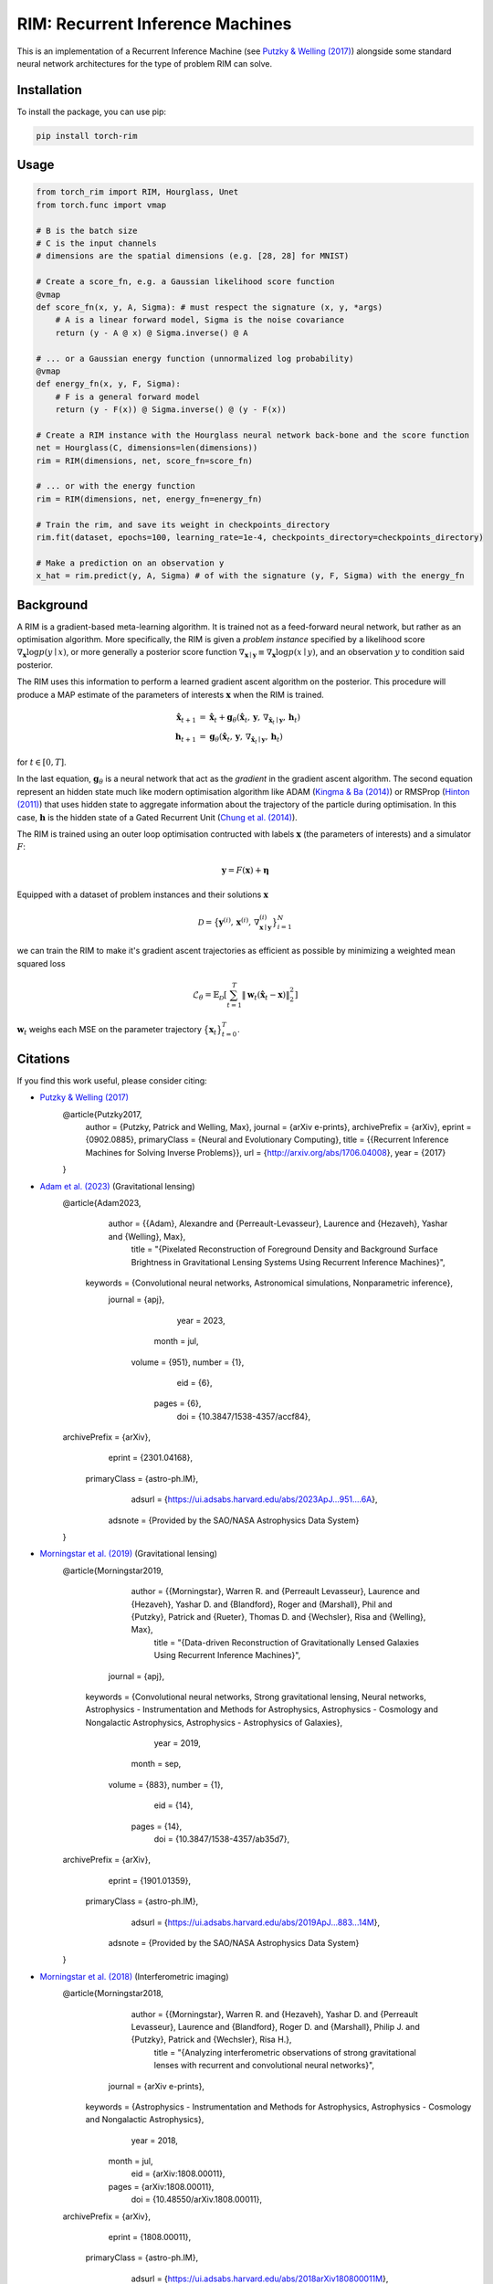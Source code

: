 =======================================
RIM: Recurrent Inference Machines
=======================================

.. image:: https://badge.fury.io/py/torch-rim.svg
    :target: https://badge.fury.io/py/torch-rim

.. image:: https://codecov.io/gh/AlexandreAdam/torch_rim/branch/master/graph/badge.svg
    :target: https://codecov.io/gh/AlexandreAdam/torch-rim

This is an implementation of a Recurrent Inference Machine (see `Putzky & Welling (2017) <https://arxiv.org/abs/1706.04008>`_)
alongside some standard neural network architectures for the type of problem RIM can solve.

Installation
------------

To install the package, you can use pip:

.. code-block:: bash

    pip install torch-rim

Usage
-----

.. code-block:: python

    from torch_rim import RIM, Hourglass, Unet
    from torch.func import vmap

    # B is the batch size
    # C is the input channels
    # dimensions are the spatial dimensions (e.g. [28, 28] for MNIST)

    # Create a score_fn, e.g. a Gaussian likelihood score function
    @vmap
    def score_fn(x, y, A, Sigma): # must respect the signature (x, y, *args)
        # A is a linear forward model, Sigma is the noise covariance
        return (y - A @ x) @ Sigma.inverse() @ A

    # ... or a Gaussian energy function (unnormalized log probability)
    @vmap
    def energy_fn(x, y, F, Sigma):
        # F is a general forward model
        return (y - F(x)) @ Sigma.inverse() @ (y - F(x))

    # Create a RIM instance with the Hourglass neural network back-bone and the score function
    net = Hourglass(C, dimensions=len(dimensions))
    rim = RIM(dimensions, net, score_fn=score_fn)

    # ... or with the energy function
    rim = RIM(dimensions, net, energy_fn=energy_fn)

    # Train the rim, and save its weight in checkpoints_directory
    rim.fit(dataset, epochs=100, learning_rate=1e-4, checkpoints_directory=checkpoints_directory)

    # Make a prediction on an observation y
    x_hat = rim.predict(y, A, Sigma) # of with the signature (y, F, Sigma) with the energy_fn


Background
----------
A RIM is a gradient-based meta-learning algorithm. It is trained not as a feed-forward neural network, but rather as an optimisation 
algorithm. More specifically, the RIM is given a *problem instance* specified by a likelihood score :math:`\nabla_\mathbf{x} \log p(y \mid x)`, 
or more generally a posterior score function :math:`\nabla_{\mathbf{x} \mid \mathbf{y}} \equiv \nabla_{\mathbf{x}} \log p(x \mid y)`, and an observation :math:`y` to condition said posterior.

The RIM uses this information to perform a learned gradient ascent algorithm on the posterior. This procedure will produce a MAP estimate of the parameters of interests :math:`\mathbf{x}` when the RIM is trained.

.. math::

   \begin{align}
   \hat{\mathbf{x}}_{t+1} &= \hat{\mathbf{x}}_t + \mathbf{g}_\theta (\hat{\mathbf{x}}_t,\, \mathbf{y},\, \nabla_{\hat{\mathbf{x}}_t \mid \mathbf{y}},\, \mathbf{h}_t)\\
   \mathbf{h}_{t+1} &= \mathbf{g}_\theta(\hat{\mathbf{x}}_t,\, \mathbf{y},\, \nabla_{\hat{\mathbf{x}}_t \mid \mathbf{y}},\, \mathbf{h}_t)
   \end{align}

for :math:`t \in [0, T]`. 

In the last equation, :math:`\mathbf{g}_\theta` is a neural network that act as the *gradient* in the gradient ascent algorithm. The second equation represent an hidden state much like modern optimisation algorithm like ADAM (`Kingma & Ba (2014) <https://arxiv.org/abs/1412.6980>`_) or RMSProp (`Hinton (2011) <https://www.cs.toronto.edu/~tijmen/csc321/slides/lecture_slides_lec6.pdf>`_) that uses hidden state to aggregate information about the trajectory of the particle during optimisation. In this case, :math:`\mathbf{h}` is the hidden state of a Gated Recurrent Unit (`Chung et al. (2014) <https://arxiv.org/abs/1412.3555>`_).

The RIM is trained using an outer loop optimisation contructed with labels :math:`\mathbf{x}` (the parameters of interests) and a simulator :math:`F`: 

.. math::

   \mathbf{y} = F(\mathbf{x}) + \boldsymbol{\eta}

Equipped with a dataset of problem instances and their solutions :math:`\mathbf{x}`

.. math::

   \mathcal{D} = \big\{\mathbf{y}^{(i)},\, \mathbf{x}^{(i)},\, \nabla_{\mathbf{x} \mid \mathbf{y}}^{(i)}\big\}_{i=1}^N

we can train the RIM to make it's gradient ascent trajectories as efficient as possible by minimizing a weighted mean squared loss

.. math::

   \mathcal{L}_\theta = \mathbb{E}_\mathcal{D} \left[ \sum_{t=1}^T\lVert \mathbf{w}_t(\hat{\mathbf{x}}_t - \mathbf{x})\rVert^2_2 \right]

:math:`\mathbf{w}_t` weighs each MSE on the parameter trajectory :math:`\big\{\mathbf{x}_t\big\}_{t=0}^T`.


Citations
---------

If you find this work useful, please consider citing:

- `Putzky & Welling (2017) <http://arxiv.org/abs/1706.04008>`_
    .. code-block:: bibtex

    @article{Putzky2017,
        author = {Putzky, Patrick and Welling, Max},
        journal = {arXiv e-prints},
        archivePrefix = {arXiv},
        eprint = {0902.0885},
        primaryClass = {Neural and Evolutionary Computing},
        title = {{Recurrent Inference Machines for Solving Inverse Problems}},
        url = {http://arxiv.org/abs/1706.04008},
        year = {2017}
    }

- `Adam et al. (2023) <https://iopscience.iop.org/article/10.3847/1538-4357/accf84>`_ (Gravitational lensing)
    .. code-block:: bibtex

    @article{Adam2023,
           author = {{Adam}, Alexandre and {Perreault-Levasseur}, Laurence and {Hezaveh}, Yashar and {Welling}, Max},
            title = "{Pixelated Reconstruction of Foreground Density and Background Surface Brightness in Gravitational Lensing Systems Using Recurrent Inference Machines}",
         keywords = {Convolutional neural networks, Astronomical simulations, Nonparametric inference},
          journal = {\apj},
             year = 2023,
            month = jul,
           volume = {951},
           number = {1},
              eid = {6},
            pages = {6},
              doi = {10.3847/1538-4357/accf84},
    archivePrefix = {arXiv},
           eprint = {2301.04168},
     primaryClass = {astro-ph.IM},
           adsurl = {https://ui.adsabs.harvard.edu/abs/2023ApJ...951....6A},
          adsnote = {Provided by the SAO/NASA Astrophysics Data System}
    }

- `Morningstar et al. (2019) <https://iopscience.iop.org/article/10.3847/1538-4357/ab35d7>`_ (Gravitational lensing)
    .. code-block:: bibtex

    @article{Morningstar2019,
           author = {{Morningstar}, Warren R. and {Perreault Levasseur}, Laurence and {Hezaveh}, Yashar D. and {Blandford}, Roger and {Marshall}, Phil and {Putzky}, Patrick and {Rueter}, Thomas D. and {Wechsler}, Risa and {Welling}, Max},
            title = "{Data-driven Reconstruction of Gravitationally Lensed Galaxies Using Recurrent Inference Machines}",
          journal = {\apj},
         keywords = {Convolutional neural networks, Strong gravitational lensing, Neural networks, Astrophysics - Instrumentation and Methods for Astrophysics, Astrophysics - Cosmology and Nongalactic Astrophysics, Astrophysics - Astrophysics of Galaxies},
             year = 2019,
            month = sep,
           volume = {883},
           number = {1},
              eid = {14},
            pages = {14},
              doi = {10.3847/1538-4357/ab35d7},
    archivePrefix = {arXiv},
           eprint = {1901.01359},
     primaryClass = {astro-ph.IM},
           adsurl = {https://ui.adsabs.harvard.edu/abs/2019ApJ...883...14M},
          adsnote = {Provided by the SAO/NASA Astrophysics Data System}
    }

- `Morningstar et al. (2018) <https://arxiv.org/abs/1808.00011>`_ (Interferometric imaging)
    .. code-block:: bibtex
    @article{Morningstar2018,
           author = {{Morningstar}, Warren R. and {Hezaveh}, Yashar D. and {Perreault Levasseur}, Laurence and {Blandford}, Roger D. and {Marshall}, Philip J. and {Putzky}, Patrick and {Wechsler}, Risa H.},
            title = "{Analyzing interferometric observations of strong gravitational lenses with recurrent and convolutional neural networks}",
          journal = {arXiv e-prints},
         keywords = {Astrophysics - Instrumentation and Methods for Astrophysics, Astrophysics - Cosmology and Nongalactic Astrophysics},
             year = 2018,
            month = jul,
              eid = {arXiv:1808.00011},
            pages = {arXiv:1808.00011},
              doi = {10.48550/arXiv.1808.00011},
    archivePrefix = {arXiv},
           eprint = {1808.00011},
     primaryClass = {astro-ph.IM},
           adsurl = {https://ui.adsabs.harvard.edu/abs/2018arXiv180800011M},
          adsnote = {Provided by the SAO/NASA Astrophysics Data System}
    }

- `Lønning et al. (2019) <https://pubmed.ncbi.nlm.nih.gov/30703579>`_ (MRI imaging)
    .. code-block:: bibtex
    @article{Lonning2019,
        author = {L{\o}nning, Kai and Putzky, Patrick and Sonke, Jan Jakob and Reneman, Liesbeth and Caan, Matthan W.A. and Welling, Max},
        doi = {10.1016/j.media.2019.01.005},
        issn = {13618423},
        journal = {Medical Image Analysis},
        keywords = {Deep learning,Inverse problems,MRI,Reconstruction},
        month = {apr},
        pages = {64--78},
        pmid = {30703579},
        publisher = {Elsevier},
        title = {{Recurrent inference machines for reconstructing heterogeneous MRI data}},
        volume = {53},
        year = {2019}
    }

- `Modi et al. (2021) <https://arxiv.org/abs/2104.12864>`_ (Initial conditions of the Universe)
    .. code-block:: bibtex
    @article{Modi2021,
           author = {{Modi}, Chirag and {Lanusse}, Fran{\c{c}}ois and {Seljak}, Uro{\v{s}} and {Spergel}, David N. and {Perreault-Levasseur}, Laurence},
            title = "{CosmicRIM : Reconstructing Early Universe by Combining Differentiable Simulations with Recurrent Inference Machines}",
          journal = {arXiv e-prints},
    archivePrefix = {arXiv},
           eprint = {2104.12864},
     primaryClass = {astro-ph.CO},
         keywords = {Astrophysics - Cosmology and Nongalactic Astrophysics},
             year = 2021,
            month = apr,
              eid = {arXiv:2104.12864},
              doi = {10.48550/arXiv.2104.12864},
           adsurl = {https://ui.adsabs.harvard.edu/abs/2021arXiv210412864M},
          adsnote = {Provided by the SAO/NASA Astrophysics Data System}
    }


